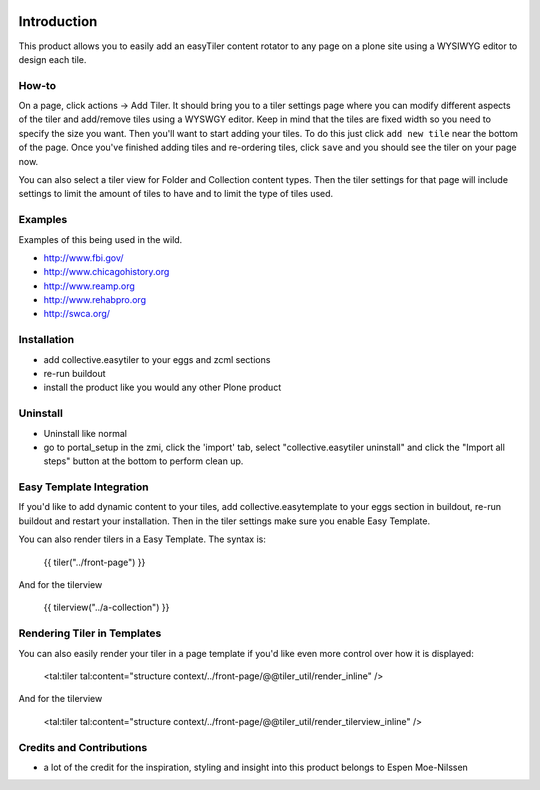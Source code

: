 .. image:: https://travis-ci.org/collective/collective.easytiler.png?branch=master
    :target: https://travis-ci.org/collective/collective.easytiler


Introduction
============
This product allows you to easily add an easyTiler content rotator to any page on a plone site using a WYSIWYG editor to design each tile.

How-to
------
On a page, click actions -> Add Tiler.  It should bring you to a tiler settings page where you can modify different aspects of the tiler and add/remove tiles using a WYSWGY editor.  Keep in mind that the tiles are fixed width so you need to specify the size you want.  Then you'll want to start adding your tiles.  To do this just click ``add new tile`` near the bottom of the page.  Once you've finished adding tiles and re-ordering tiles, click ``save`` and you should see the tiler on your page now.

You can also select a tiler view for Folder and Collection content types.  Then the tiler settings for that page will include settings to limit the amount of tiles to have and to limit the type of tiles used.

Examples
--------
Examples of this being used in the wild.

* http://www.fbi.gov/
* http://www.chicagohistory.org
* http://www.reamp.org
* http://www.rehabpro.org
* http://swca.org/

Installation
------------
* add collective.easytiler to your eggs and zcml sections
* re-run buildout
* install the product like you would any other Plone product

Uninstall
---------
* Uninstall like normal
* go to portal_setup in the zmi, click the 'import' tab, select "collective.easytiler uninstall" and click the "Import all steps" button at the bottom to perform clean up.


Easy Template Integration
-------------------------

If you'd like to add dynamic content to your tiles, add collective.easytemplate
to your eggs section in buildout, re-run buildout and restart your installation.
Then in the tiler settings make sure you enable Easy Template.

You can also render tilers in a Easy Template. The syntax is:

    {{ tiler("../front-page") }}

And for the tilerview

    {{ tilerview("../a-collection") }}


Rendering Tiler in Templates
-----------------------------

You can also easily render your tiler in a page template
if you'd like even more control over how it is displayed:

    <tal:tiler tal:content="structure context/../front-page/@@tiler_util/render_inline" />
    
And for the tilerview

    <tal:tiler tal:content="structure context/../front-page/@@tiler_util/render_tilerview_inline" />


Credits and Contributions
-------------------------
* a lot of the credit for the inspiration, styling and insight into this product belongs to Espen Moe-Nilssen 
